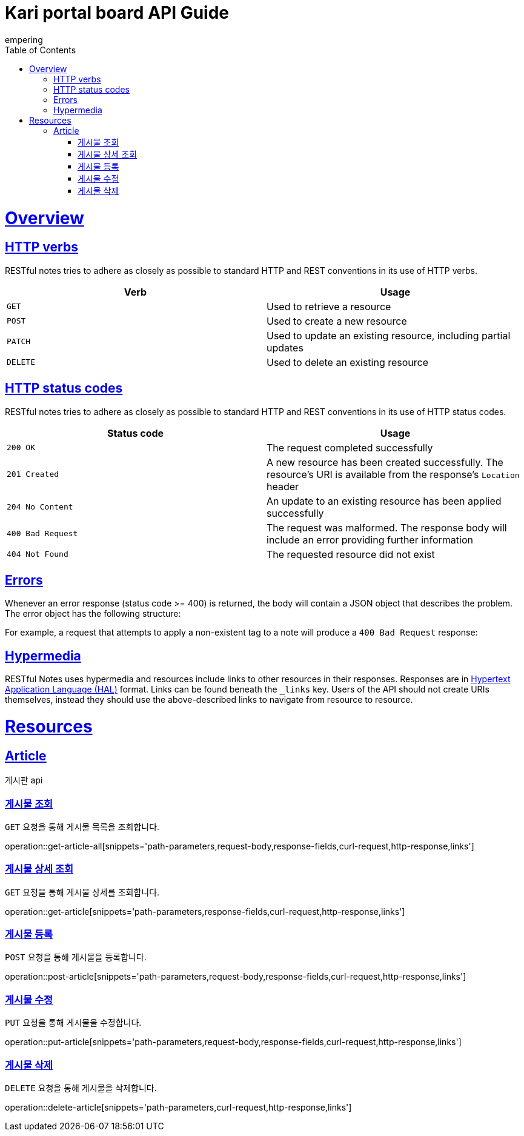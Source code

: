 = Kari portal board API Guide
empering;
:doctype: book
:icons: font
:source-highlighter: highlightjs
:toc: left
:toclevels: 4
:sectlinks:
:operation-path-parameters-title: Path Parameters
:operation-request-body-title: Request Body fields
:operation-curl-request-title: Request Sample
:operation-http-response-title: Response Sample

[[overview]]
= Overview

[[overview-http-verbs]]
== HTTP verbs

RESTful notes tries to adhere as closely as possible to standard HTTP and REST conventions in its
use of HTTP verbs.

|===
| Verb | Usage

| `GET`
| Used to retrieve a resource

| `POST`
| Used to create a new resource

| `PATCH`
| Used to update an existing resource, including partial updates

| `DELETE`
| Used to delete an existing resource
|===

[[overview-http-status-codes]]
== HTTP status codes

RESTful notes tries to adhere as closely as possible to standard HTTP and REST conventions in its
use of HTTP status codes.

|===
| Status code | Usage

| `200 OK`
| The request completed successfully

| `201 Created`
| A new resource has been created successfully. The resource's URI is available from the response's
`Location` header

| `204 No Content`
| An update to an existing resource has been applied successfully

| `400 Bad Request`
| The request was malformed. The response body will include an error providing further information

| `404 Not Found`
| The requested resource did not exist
|===

[[overview-errors]]
== Errors

Whenever an error response (status code >= 400) is returned, the body will contain a JSON object
that describes the problem. The error object has the following structure:

//include::{snippets}/error-example/response-fields.adoc[]

For example, a request that attempts to apply a non-existent tag to a note will produce a
`400 Bad Request` response:

//include::{snippets}/error-example/http-response.adoc[]

[[overview-hypermedia]]
== Hypermedia

RESTful Notes uses hypermedia and resources include links to other resources in their
responses. Responses are in https://github.com/mikekelly/hal_specification[Hypertext
Application Language (HAL)] format. Links can be found beneath the `_links` key. Users of
the API should not create URIs themselves, instead they should use the above-described
links to navigate from resource to resource.

[[resources]]
= Resources

[[article]]
== Article

게시판 api

[[get-article-all]]
=== 게시물 조회

`GET` 요청을 통해 게시물 목록을 조회합니다.

operation::get-article-all[snippets='path-parameters,request-body,response-fields,curl-request,http-response,links']

[[get-article]]
=== 게시물 상세 조회

`GET` 요청을 통해 게시물 상세를 조회합니다.

operation::get-article[snippets='path-parameters,response-fields,curl-request,http-response,links']

[[post-article]]
=== 게시물 등록

`POST` 요청을 통해 게시물을 등록합니다.

operation::post-article[snippets='path-parameters,request-body,response-fields,curl-request,http-response,links']

[[put-article]]
=== 게시물 수정

`PUT` 요청을 통해 게시물을 수정합니다.

operation::put-article[snippets='path-parameters,request-body,response-fields,curl-request,http-response,links']

[[delete-article]]
=== 게시물 삭제

`DELETE` 요청을 통해 게시물을 삭제합니다.

operation::delete-article[snippets='path-parameters,curl-request,http-response,links']

